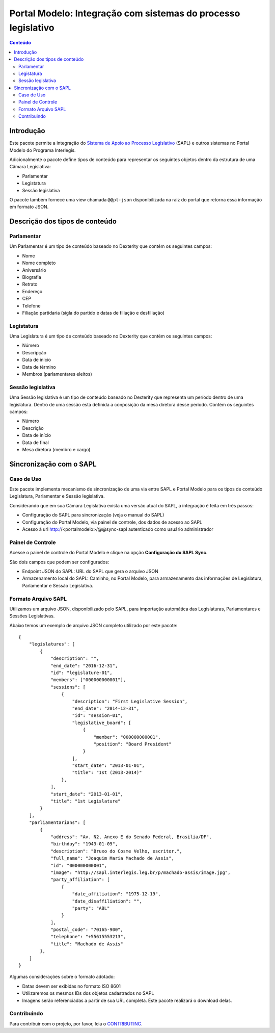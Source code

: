 **************************************************************
Portal Modelo: Integração com sistemas do processo legislativo
**************************************************************

.. contents:: Conteúdo
   :depth: 2

Introdução
==========

Este pacote permite a integração do `Sistema de Apoio ao Processo
Legislativo`_ (SAPL) e outros sistemas no Portal Modelo do Programa
Interlegis.

Adicionalmente o pacote define tipos de conteúdo para representar os seguintes
objetos dentro da estrutura de uma Câmara Legislativa:

* Parlamentar
* Legistatura
* Sessão legislativa

O pacote também fornece uma view chamada ``@@pl-json`` disponibilizada na
raiz do portal que retorna essa informação em formato JSON.

Descrição dos tipos de conteúdo
===============================

Parlamentar
-----------

Um Parlamentar é um tipo de conteúdo baseado no Dexterity que contém os
seguintes campos:

* Nome
* Nome completo
* Aniversário
* Biografia
* Retrato
* Endereço
* CEP
* Telefone
* Filiação partidaria (sigla do partido e datas de filiação e desfiliação)

Legistatura
-----------

Uma Legislatura é um tipo de conteúdo baseado no Dexterity que contém os
seguintes campos:

* Número
* Descripção
* Data de inicio
* Data de término
* Membros (parlamentares eleitos)

Sessão legislativa
------------------

Uma Sessão legislativa é um tipo de conteúdo baseado no Dexterity que
representa um período dentro de uma legislatura. Dentro de uma sessão está
definida a conposição da mesa diretora desse período. Contém os seguintes
campos:

* Número
* Descrição
* Data de início
* Data de final
* Mesa diretora (membro e cargo)

Sincronização com o SAPL
========================

Caso de Uso
-----------

Este pacote implementa mecanismo de sincronização de uma via entre SAPL e Portal Modelo para os tipos de conteúdo Legislatura, Parlamentar e Sessão legislativa.

Considerando que em sua Câmara Legislativa exista uma versão atual do SAPL, a integração é feita em três passos:

* Configuração do SAPL para sincronização (veja o manual do SAPL)
* Configuração do Portal Modelo, via painel de controle, dos dados de acesso ao SAPL
* Acesso à url http://<portalmodelo>/@@sync-sapl autenticado como usuário administrador

Painel de Controle
------------------

Acesse o painel de controle do Portal Modelo e clique na opção **Configuração do SAPL Sync**.

São dois campos que podem ser configurados:

* Endpoint JSON do SAPL: URL do SAPL que gera o arquivo JSON
* Armazenamento local do SAPL: Caminho, no Portal Modelo, para armazenamento das informações de Legislatura, Parlamentar e Sessão Legislativa.

Formato Arquivo SAPL
---------------------

Utilizamos um arquivo JSON, disponibilizado pelo SAPL, para importação automática das Legislaturas, Parlamentares e Sessões Legislativas.

Abaixo temos um exemplo de arquivo JSON completo utilizado por este pacote::

    {
        "legislatures": [
            {
                "description": "",
                "end_date": "2016-12-31",
                "id": "legislature-01",
                "members": ["000000000001"],
                "sessions": [
                    {
                        "description": "First Legislative Session",
                        "end_date": "2014-12-31",
                        "id": "session-01",
                        "legislative_board": [
                            {
                                "member": "000000000001",
                                "position": "Board President"
                            }
                        ],
                        "start_date": "2013-01-01",
                        "title": "1st (2013-2014)"
                    },
                ],
                "start_date": "2013-01-01",
                "title": "1st Legislature"
            }
        ],
        "parliamentarians": [
            {
                "address": "Av. N2, Anexo E do Senado Federal, Brasilia/DF",
                "birthday": "1943-01-09",
                "description": "Bruxo do Cosme Velho, escritor.",
                "full_name": "Joaquim Maria Machado de Assis",
                "id": "000000000001",
                "image": "http://sapl.interlegis.leg.br/p/machado-assis/image.jpg",
                "party_affiliation": [
                    {
                        "date_affiliation": "1975-12-19",
                        "date_disaffiliation": "",
                        "party": "ABL"
                    }
                ],
                "postal_code": "70165-900",
                "telephone": "+55615553213",
                "title": "Machado de Assis"
            },
        ]
    }

Algumas considerações sobre o formato adotado:

* Datas devem ser exibidas no formato ISO 8601
* Utilizaremos os mesmos IDs dos objetos cadastrados no SAPL
* Imagens serão referenciadas a partir de sua URL completa. Este pacote realizará o download delas.

.. _`Sistema de Apoio ao Processo Legislativo`: https://colab.interlegis.leg.br/wiki/ProjetoSapl


Contribuindo
------------

Para contribuir com o projeto, por favor, leia o `CONTRIBUTING <https://github.com/interlegis/interlegis.portalmodelo.pl/blob/master/.github/CONTRIBUTING.md>`_.
